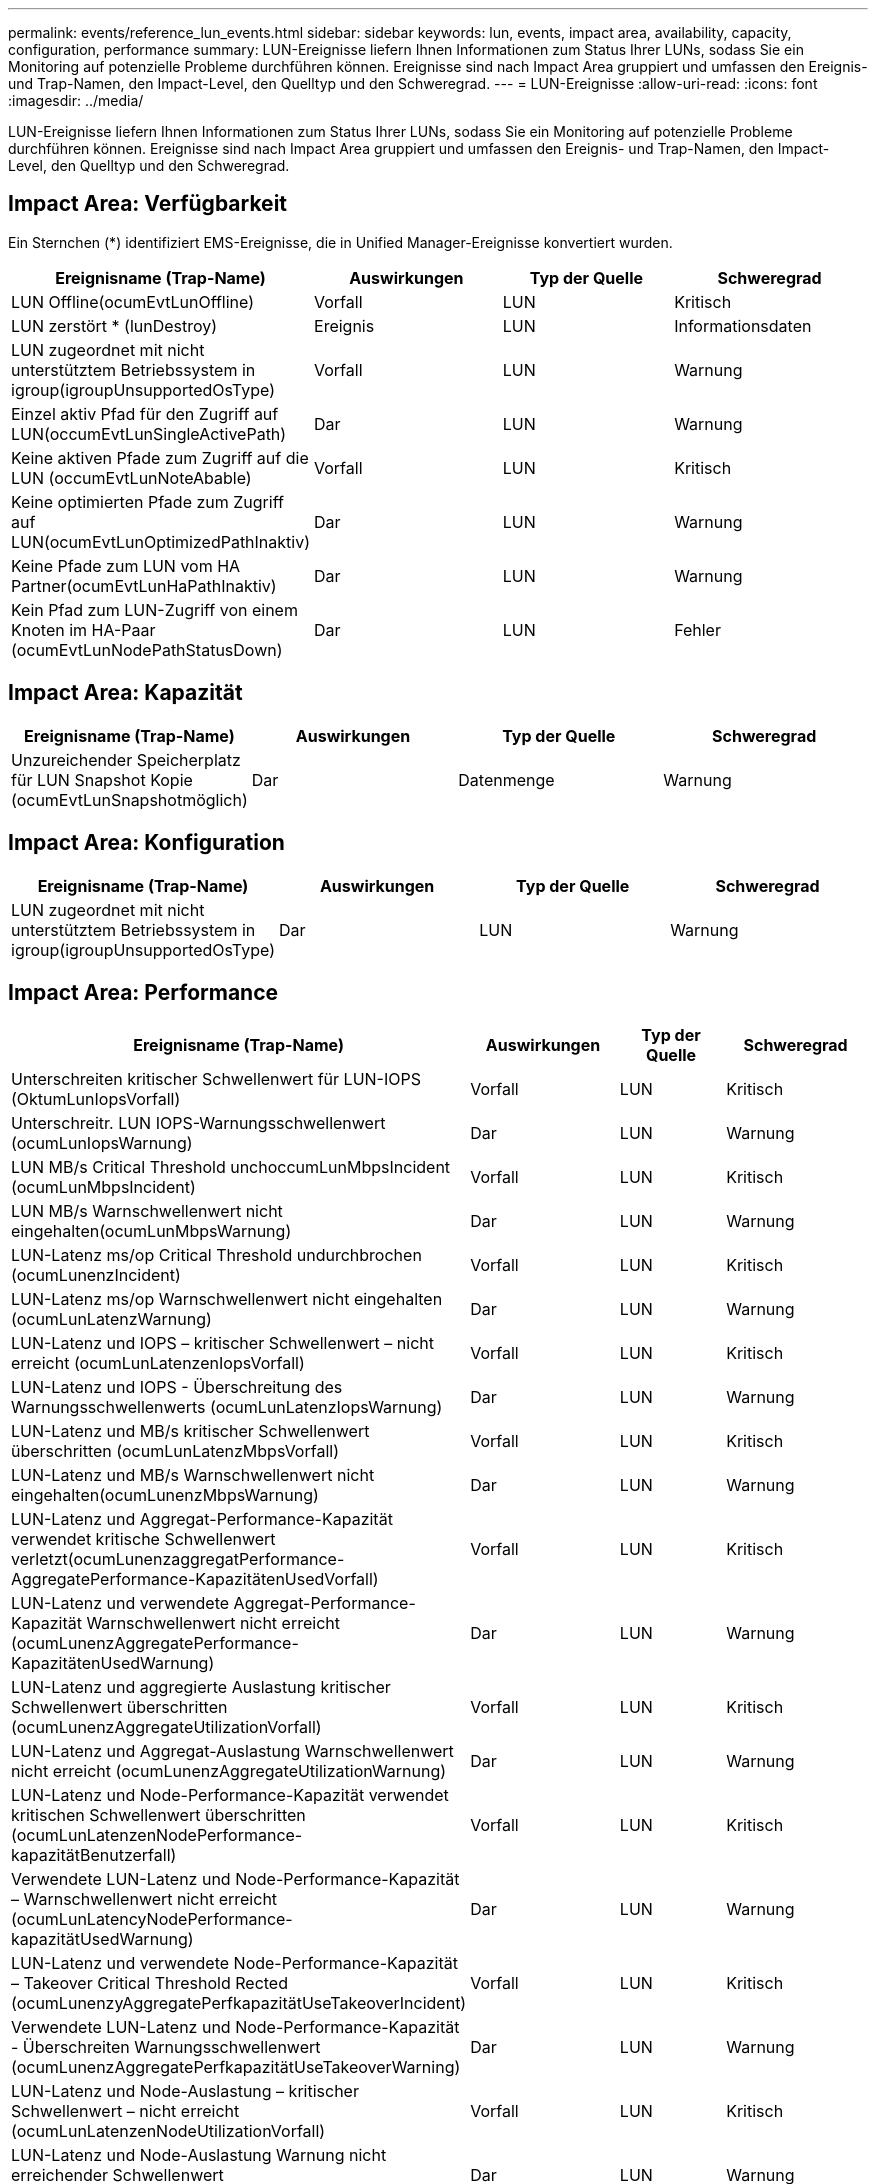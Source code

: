 ---
permalink: events/reference_lun_events.html 
sidebar: sidebar 
keywords: lun, events, impact area, availability, capacity, configuration, performance 
summary: LUN-Ereignisse liefern Ihnen Informationen zum Status Ihrer LUNs, sodass Sie ein Monitoring auf potenzielle Probleme durchführen können. Ereignisse sind nach Impact Area gruppiert und umfassen den Ereignis- und Trap-Namen, den Impact-Level, den Quelltyp und den Schweregrad. 
---
= LUN-Ereignisse
:allow-uri-read: 
:icons: font
:imagesdir: ../media/


[role="lead"]
LUN-Ereignisse liefern Ihnen Informationen zum Status Ihrer LUNs, sodass Sie ein Monitoring auf potenzielle Probleme durchführen können. Ereignisse sind nach Impact Area gruppiert und umfassen den Ereignis- und Trap-Namen, den Impact-Level, den Quelltyp und den Schweregrad.



== Impact Area: Verfügbarkeit

Ein Sternchen (*) identifiziert EMS-Ereignisse, die in Unified Manager-Ereignisse konvertiert wurden.

|===
| Ereignisname (Trap-Name) | Auswirkungen | Typ der Quelle | Schweregrad 


 a| 
LUN Offline(ocumEvtLunOffline)
 a| 
Vorfall
 a| 
LUN
 a| 
Kritisch



 a| 
LUN zerstört * (lunDestroy)
 a| 
Ereignis
 a| 
LUN
 a| 
Informationsdaten



 a| 
LUN zugeordnet mit nicht unterstütztem Betriebssystem in igroup(igroupUnsupportedOsType)
 a| 
Vorfall
 a| 
LUN
 a| 
Warnung



 a| 
Einzel aktiv Pfad für den Zugriff auf LUN(occumEvtLunSingleActivePath)
 a| 
Dar
 a| 
LUN
 a| 
Warnung



 a| 
Keine aktiven Pfade zum Zugriff auf die LUN (occumEvtLunNoteAbable)
 a| 
Vorfall
 a| 
LUN
 a| 
Kritisch



 a| 
Keine optimierten Pfade zum Zugriff auf LUN(ocumEvtLunOptimizedPathInaktiv)
 a| 
Dar
 a| 
LUN
 a| 
Warnung



 a| 
Keine Pfade zum LUN vom HA Partner(ocumEvtLunHaPathInaktiv)
 a| 
Dar
 a| 
LUN
 a| 
Warnung



 a| 
Kein Pfad zum LUN-Zugriff von einem Knoten im HA-Paar (ocumEvtLunNodePathStatusDown)
 a| 
Dar
 a| 
LUN
 a| 
Fehler

|===


== Impact Area: Kapazität

|===
| Ereignisname (Trap-Name) | Auswirkungen | Typ der Quelle | Schweregrad 


 a| 
Unzureichender Speicherplatz für LUN Snapshot Kopie (ocumEvtLunSnapshotmöglich)
 a| 
Dar
 a| 
Datenmenge
 a| 
Warnung

|===


== Impact Area: Konfiguration

|===
| Ereignisname (Trap-Name) | Auswirkungen | Typ der Quelle | Schweregrad 


 a| 
LUN zugeordnet mit nicht unterstütztem Betriebssystem in igroup(igroupUnsupportedOsType)
 a| 
Dar
 a| 
LUN
 a| 
Warnung

|===


== Impact Area: Performance

|===
| Ereignisname (Trap-Name) | Auswirkungen | Typ der Quelle | Schweregrad 


 a| 
Unterschreiten kritischer Schwellenwert für LUN-IOPS (OktumLunIopsVorfall)
 a| 
Vorfall
 a| 
LUN
 a| 
Kritisch



 a| 
Unterschreitr. LUN IOPS-Warnungsschwellenwert (ocumLunIopsWarnung)
 a| 
Dar
 a| 
LUN
 a| 
Warnung



 a| 
LUN MB/s Critical Threshold unchoccumLunMbpsIncident (ocumLunMbpsIncident)
 a| 
Vorfall
 a| 
LUN
 a| 
Kritisch



 a| 
LUN MB/s Warnschwellenwert nicht eingehalten(ocumLunMbpsWarnung)
 a| 
Dar
 a| 
LUN
 a| 
Warnung



 a| 
LUN-Latenz ms/op Critical Threshold undurchbrochen (ocumLunenzIncident)
 a| 
Vorfall
 a| 
LUN
 a| 
Kritisch



 a| 
LUN-Latenz ms/op Warnschwellenwert nicht eingehalten (ocumLunLatenzWarnung)
 a| 
Dar
 a| 
LUN
 a| 
Warnung



 a| 
LUN-Latenz und IOPS – kritischer Schwellenwert – nicht erreicht (ocumLunLatenzenIopsVorfall)
 a| 
Vorfall
 a| 
LUN
 a| 
Kritisch



 a| 
LUN-Latenz und IOPS - Überschreitung des Warnungsschwellenwerts (ocumLunLatenzIopsWarnung)
 a| 
Dar
 a| 
LUN
 a| 
Warnung



 a| 
LUN-Latenz und MB/s kritischer Schwellenwert überschritten (ocumLunLatenzMbpsVorfall)
 a| 
Vorfall
 a| 
LUN
 a| 
Kritisch



 a| 
LUN-Latenz und MB/s Warnschwellenwert nicht eingehalten(ocumLunenzMbpsWarnung)
 a| 
Dar
 a| 
LUN
 a| 
Warnung



 a| 
LUN-Latenz und Aggregat-Performance-Kapazität verwendet kritische Schwellenwert verletzt(ocumLunenzaggregatPerformance-AggregatePerformance-KapazitätenUsedVorfall)
 a| 
Vorfall
 a| 
LUN
 a| 
Kritisch



 a| 
LUN-Latenz und verwendete Aggregat-Performance-Kapazität Warnschwellenwert nicht erreicht (ocumLunenzAggregatePerformance-KapazitätenUsedWarnung)
 a| 
Dar
 a| 
LUN
 a| 
Warnung



 a| 
LUN-Latenz und aggregierte Auslastung kritischer Schwellenwert überschritten (ocumLunenzAggregateUtilizationVorfall)
 a| 
Vorfall
 a| 
LUN
 a| 
Kritisch



 a| 
LUN-Latenz und Aggregat-Auslastung Warnschwellenwert nicht erreicht (ocumLunenzAggregateUtilizationWarnung)
 a| 
Dar
 a| 
LUN
 a| 
Warnung



 a| 
LUN-Latenz und Node-Performance-Kapazität verwendet kritischen Schwellenwert überschritten (ocumLunLatenzenNodePerformance-kapazitätBenutzerfall)
 a| 
Vorfall
 a| 
LUN
 a| 
Kritisch



 a| 
Verwendete LUN-Latenz und Node-Performance-Kapazität – Warnschwellenwert nicht erreicht (ocumLunLatencyNodePerformance-kapazitätUsedWarnung)
 a| 
Dar
 a| 
LUN
 a| 
Warnung



 a| 
LUN-Latenz und verwendete Node-Performance-Kapazität – Takeover Critical Threshold Rected (ocumLunenzyAggregatePerfkapazitätUseTakeoverIncident)
 a| 
Vorfall
 a| 
LUN
 a| 
Kritisch



 a| 
Verwendete LUN-Latenz und Node-Performance-Kapazität - Überschreiten Warnungsschwellenwert (ocumLunenzAggregatePerfkapazitätUseTakeoverWarning)
 a| 
Dar
 a| 
LUN
 a| 
Warnung



 a| 
LUN-Latenz und Node-Auslastung – kritischer Schwellenwert – nicht erreicht (ocumLunLatenzenNodeUtilizationVorfall)
 a| 
Vorfall
 a| 
LUN
 a| 
Kritisch



 a| 
LUN-Latenz und Node-Auslastung Warnung nicht erreichender Schwellenwert (ocumLunenzNodeUtilizationWarnung)
 a| 
Dar
 a| 
LUN
 a| 
Warnung



 a| 
QoS LUN Max. IOPS Warnschwellenwert nicht erreicht (ocumQosLunMaxIopsWarnung)
 a| 
Dar
 a| 
LUN
 a| 
Warnung



 a| 
QoS LUN Max. MB/s Warnschwellenwert verletzt(ocumQosLunMaxMbpsWarnung)
 a| 
Dar
 a| 
LUN
 a| 
Warnung



 a| 
Workload-LUN-Latenzschwellenwert, der gemäß Definition in der Performance-Service-Level-Richtlinie überschritten wird (ocumConformanceLatencyWarnung)
 a| 
Dar
 a| 
LUN
 a| 
Warnung

|===